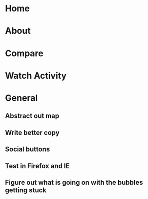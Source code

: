 * Home
* About
* Compare
* Watch Activity
* General
** Abstract out map
** Write better copy
** Social buttons
** Test in Firefox and IE
** Figure out what is going on with the bubbles getting stuck

